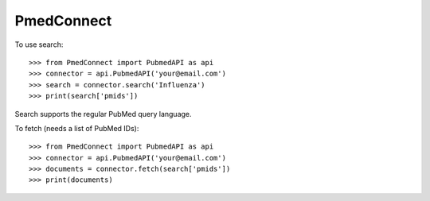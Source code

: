PmedConnect
-----------

To use search::

    >>> from PmedConnect import PubmedAPI as api
    >>> connector = api.PubmedAPI('your@email.com')
    >>> search = connector.search('Influenza')
    >>> print(search['pmids'])

Search supports the regular PubMed query language.

To fetch (needs a list of PubMed IDs)::

    >>> from PmedConnect import PubmedAPI as api
    >>> connector = api.PubmedAPI('your@email.com')
    >>> documents = connector.fetch(search['pmids'])
    >>> print(documents)